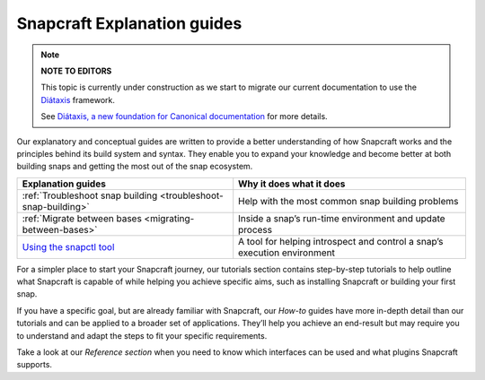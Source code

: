 .. 31050.md

.. _snapcraft-explanation-guides:

Snapcraft Explanation guides
============================

.. note::
          **NOTE TO EDITORS**

          This topic is currently under construction as we start to migrate our current documentation to use the `Diátaxis <https://diataxis.fr/>`__ framework.

          See `Diátaxis, a new foundation for Canonical documentation <https://ubuntu.com/blog/diataxis-a-new-foundation-for-canonical-documentation>`__ for more details.



Our explanatory and conceptual guides are written to provide a better understanding of how Snapcraft works and the principles behind its build system and syntax. They enable you to expand your knowledge and become better at both building snaps and getting the most out of the snap ecosystem.

+-------------------------------------------------------------------------------+--------------------------------------------------------------------------+
| **Explanation guides**                                                        | Why it does what it does                                                 |
+===============================================================================+==========================================================================+
| :ref:`Troubleshoot snap building <troubleshoot-snap-building>`                | Help with the most common snap building problems                         |
+-------------------------------------------------------------------------------+--------------------------------------------------------------------------+
| :ref:`Migrate between bases <migrating-between-bases>`                        | Inside a snap’s run-time environment and update process                  |
+-------------------------------------------------------------------------------+--------------------------------------------------------------------------+
| `Using the snapctl tool <https://snapcraft.io/docs/using-the-snapctl-tool>`__ | A tool for helping introspect and control a snap’s execution environment |
+-------------------------------------------------------------------------------+--------------------------------------------------------------------------+

For a simpler place to start your Snapcraft journey, our tutorials section contains step-by-step tutorials to help outline what Snapcraft is capable of while helping you achieve specific aims, such as installing Snapcraft or building your first snap.

If you have a specific goal, but are already familiar with Snapcraft, our *How-to* guides have more in-depth detail than our tutorials and can be applied to a broader set of applications. They’ll help you achieve an end-result but may require you to understand and adapt the steps to fit your specific requirements.

Take a look at our *Reference section* when you need to know which interfaces can be used and what plugins Snapcraft supports.
